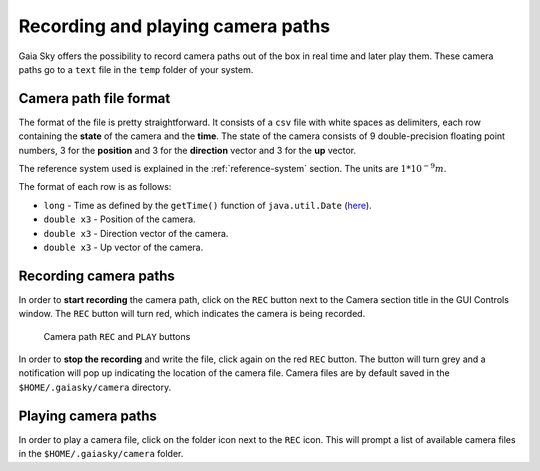 Recording and playing camera paths
**********************************

Gaia Sky offers the possibility to record camera paths out of the
box in real time and later play them. These camera paths go to a
``text`` file in the ``temp`` folder of your system.

Camera path file format
=======================

The format of the file is pretty straightforward. It consists of a
``csv`` file with white spaces as delimiters, each row containing the
**state** of the camera and the **time**. The state of the camera
consists of 9 double-precision floating point numbers, 3 for the
**position** and 3 for the **direction** vector and 3 for the **up**
vector.

The reference system used is explained in the :ref:`reference-system` section. The units are :math:`1*10^{-9} m`.

The format of each row is as follows:

-  ``long`` - Time as defined by the ``getTime()`` function of
   ``java.util.Date`` (`here <https://docs.oracle.com/javase/8/docs/api/java/util/Date.html#getTime-->`__).
-  ``double x3`` - Position of the camera.
-  ``double x3`` - Direction vector of the camera.
-  ``double x3`` - Up vector of the camera.

Recording camera paths
======================

In order to **start recording** the camera path, click on the ``REC``
button next to the Camera section title in the GUI Controls window. The
``REC`` button will turn red, which indicates the camera is being
recorded.

.. figure:: img/camera-rec-play.jpg

  Camera path ``REC`` and ``PLAY`` buttons

In order to **stop the recording** and write the file, click again on
the red ``REC`` button. The button will turn grey and a notification
will pop up indicating the location of the camera file. Camera files are
by default saved in the ``$HOME/.gaiasky/camera`` directory.

Playing camera paths
====================

In order to play a camera file, click on the folder icon next to the
``REC`` icon. This will prompt a list of available camera files in the
``$HOME/.gaiasky/camera`` folder.
